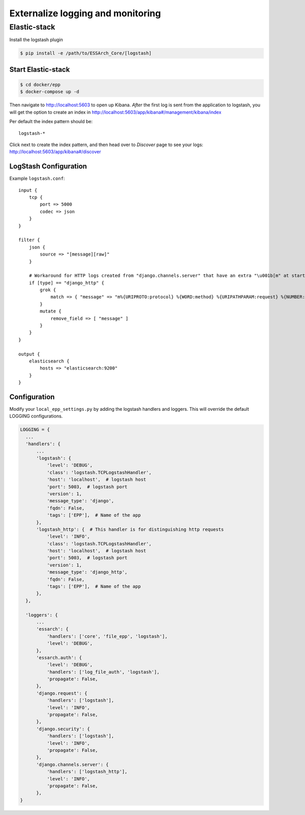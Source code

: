 .. _epp-external-logging:

**********************************
Externalize logging and monitoring
**********************************


Elastic-stack
=============

Install the logstash plugin

.. code-block:: bash

    $ pip install -e /path/to/ESSArch_Core/[logstash]


Start Elastic-stack
^^^^^^^^^^^^^^^^^^^

.. code-block:: bash

    $ cd docker/epp
    $ docker-compose up -d

Then navigate to http://localhost:5603 to open up Kibana.
*After* the first log is sent from the application to logstash, you will get the option to create an index in http://localhost:5603/app/kibana#/management/kibana/index

Per default the index pattern should be::

    logstash-*


Click next to create the index pattern, and then head over to `Discover` page to see your logs: http://localhost:5603/app/kibana#/discover


LogStash Configuration
^^^^^^^^^^^^^^^^^^^^^^

Example ``logstash.conf``::

    input {
        tcp {
            port => 5000
            codec => json
        }
    }

    filter {
        json {
            source => "[message][raw]"
        }

        # Workaround for HTTP logs created from "django.channels.server" that have an extra "\u001b[m" at start and "\u001b[0m" at end.
        if [type] == "django_http" {
            grok {
                match => { "message" => "m%{URIPROTO:protocol} %{WORD:method} %{URIPATHPARAM:request} %{NUMBER:status_code} \[%{NUMBER:duration}, %{HOSTPORT:host}\]" }
            }
            mutate {
                remove_field => [ "message" ]
            }
        }
    }

    output {
        elasticsearch {
            hosts => "elasticsearch:9200"
        }
    }


Configuration
^^^^^^^^^^^^^

Modify your ``local_epp_settings.py`` by adding the logstash handlers and loggers. This will override the default LOGGING configurations.

.. code-block:: python

  LOGGING = {
    ...
    'handlers': {
        ...
        'logstash': {
            'level': 'DEBUG',
            'class': 'logstash.TCPLogstashHandler',
            'host': 'localhost',  # logstash host
            'port': 5003,  # logstash port
            'version': 1,
            'message_type': 'django',
            'fqdn': False,
            'tags': ['EPP'],  # Name of the app
        },
        'logstash_http': {  # This handler is for distinguishing http requests
            'level': 'INFO',
            'class': 'logstash.TCPLogstashHandler',
            'host': 'localhost',  # logstash host
            'port': 5003,  # logstash port
            'version': 1,
            'message_type': 'django_http',
            'fqdn': False,
            'tags': ['EPP'],  # Name of the app
        },
    },

    'loggers': {
        ...
        'essarch': {
            'handlers': ['core', 'file_epp', 'logstash'],
            'level': 'DEBUG',
        },
        'essarch.auth': {
            'level': 'DEBUG',
            'handlers': ['log_file_auth', 'logstash'],
            'propagate': False,
        },
        'django.request': {
            'handlers': ['logstash'],
            'level': 'INFO',
            'propagate': False,
        },
        'django.security': {
            'handlers': ['logstash'],
            'level': 'INFO',
            'propagate': False,
        },
        'django.channels.server': {
            'handlers': ['logstash_http'],
            'level': 'INFO',
            'propagate': False,
        },
  }
